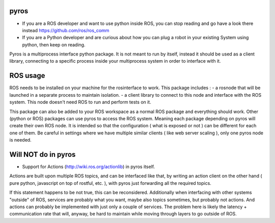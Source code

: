 .. image:: https://travis-ci.org/asmodehn/pyros.svg?branch=indigo-devel
    :target: https://travis-ci.org/asmodehn/pyros

.. image:: https://requires.io/github/asmodehn/pyros/requirements.svg?branch=indigo-devel
     :target: https://requires.io/github/asmodehn/pyros/requirements/?branch=indigo-devel
     :alt: Requirements Status

.. image:: https://landscape.io/github/asmodehn/pyros/indigo-devel/landscape.svg?style=flat
   :target: https://landscape.io/github/asmodehn/pyros/indigo-devel
   :alt: Code Health

.. image:: https://www.quantifiedcode.com/api/v1/project/68d207b248dd4b3f89cf48e5de89c461/badge.svg
  :target: https://www.quantifiedcode.com/app/project/68d207b248dd4b3f89cf48e5de89c461
  :alt: Code issues

pyros
-----

- If you are a ROS developer and want to use python inside ROS, you can stop reading and go have a look there instead https://github.com/ros/ros_comm

- If you are a Python developer and are curious about how you can plug a robot in your existing System using python, then keep on reading.

Pyros is a multiprocess interface python package.
It is not meant to run by itself, instead it should be used as a client library,
connecting to a specific process inside your multiprocess system in order to interface with it.

ROS usage
---------
ROS needs to be installed on your machine for the rosinterface to work.
This package includes :
- a rosnode that will be launched in a separate process to maintain isolation.
- a client library to connect to this node and interface with the ROS system.
This node doesn't need ROS to run and perform tests on it.

This package can also be added to your ROS workspace as a normal ROS package and everything should work.
Other (python or ROS) packages can use pyros to access the ROS system.
Meaning each package depending on pyros will create their own ROS node.
It is intended so that the configuration ( what is exposed or not ) can be different for each one of them.
Be careful in settings where we have multiple similar clients ( like web server scaling ), only one pyros node is needed.

Will NOT do in pyros
--------------------
- Support for Actions (http://wiki.ros.org/actionlib) in pyros itself.
Actions are built upon multiple ROS topics, and can be interfaced like that,
by writing an action client on the other hand ( pure python, javascript on top of rostful, etc. ),
with pyros just forwarding all the required topics.

If this statement happens to be not true, this can be reconsidered.
Additionally when interfacing with other systems "outside" of ROS, services are probably what you want,
maybe also topics sometimes, but probably not actions.
And actions can probably be implemented with just only a couple of services.
The problem here is likely the latency + communication rate that will, anyway, be hard to maintain while moving through layers to go outside of ROS.

